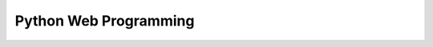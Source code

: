 Python Web Programming
======================

.. image:: img/python.png
    :align: left
    :width: 33%

